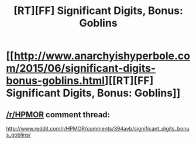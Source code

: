 #+TITLE: [RT][FF] Significant Digits, Bonus: Goblins

* [[http://www.anarchyishyperbole.com/2015/06/significant-digits-bonus-goblins.html][[RT][FF] Significant Digits, Bonus: Goblins]]
:PROPERTIES:
:Author: mrphaethon
:Score: 13
:DateUnix: 1433822368.0
:DateShort: 2015-Jun-09
:END:

** [[/r/HPMOR]] comment thread:

[[http://www.reddit.com/r/HPMOR/comments/394avb/significant_digits_bonus_goblins/]]
:PROPERTIES:
:Author: mrphaethon
:Score: 1
:DateUnix: 1433822382.0
:DateShort: 2015-Jun-09
:END:
